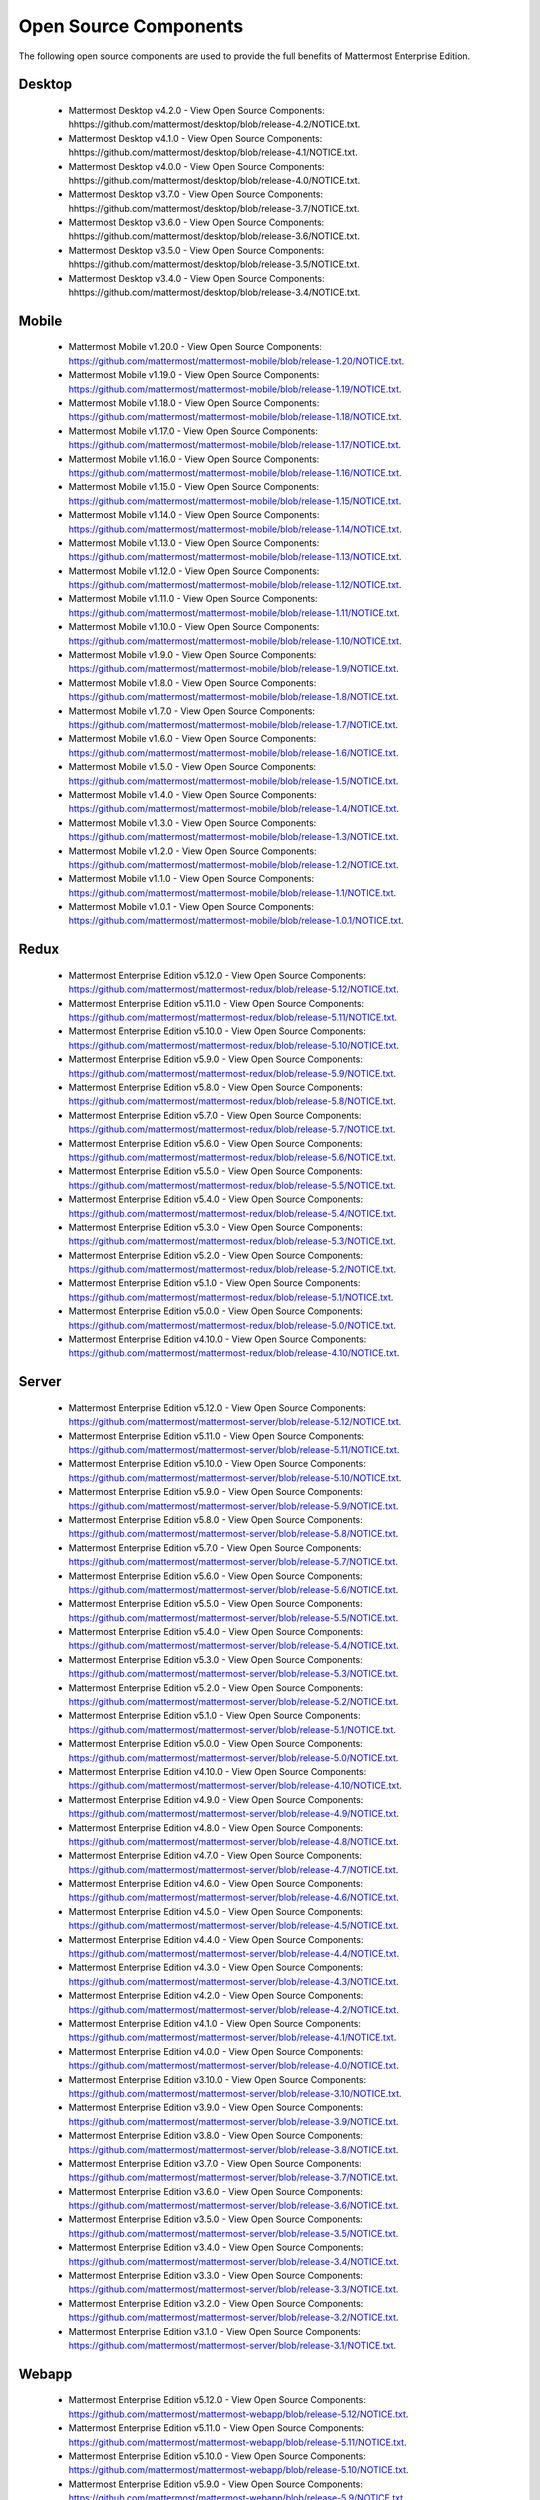 Open Source Components
===========================

The following open source components are used to provide the full benefits of Mattermost Enterprise Edition.

Desktop
------------------------------

 - Mattermost Desktop v4.2.0 - View Open Source Components: hhttps://github.com/mattermost/desktop/blob/release-4.2/NOTICE.txt.
 - Mattermost Desktop v4.1.0 - View Open Source Components: hhttps://github.com/mattermost/desktop/blob/release-4.1/NOTICE.txt.
 - Mattermost Desktop v4.0.0 - View Open Source Components: hhttps://github.com/mattermost/desktop/blob/release-4.0/NOTICE.txt.
 - Mattermost Desktop v3.7.0 - View Open Source Components: hhttps://github.com/mattermost/desktop/blob/release-3.7/NOTICE.txt.
 - Mattermost Desktop v3.6.0 - View Open Source Components: hhttps://github.com/mattermost/desktop/blob/release-3.6/NOTICE.txt.
 - Mattermost Desktop v3.5.0 - View Open Source Components: hhttps://github.com/mattermost/desktop/blob/release-3.5/NOTICE.txt.
 - Mattermost Desktop v3.4.0 - View Open Source Components: hhttps://github.com/mattermost/desktop/blob/release-3.4/NOTICE.txt.

Mobile
------------------------------

 - Mattermost Mobile v1.20.0 - View Open Source Components: https://github.com/mattermost/mattermost-mobile/blob/release-1.20/NOTICE.txt.
 - Mattermost Mobile v1.19.0 - View Open Source Components: https://github.com/mattermost/mattermost-mobile/blob/release-1.19/NOTICE.txt.
 - Mattermost Mobile v1.18.0 - View Open Source Components: https://github.com/mattermost/mattermost-mobile/blob/release-1.18/NOTICE.txt.
 - Mattermost Mobile v1.17.0 - View Open Source Components: https://github.com/mattermost/mattermost-mobile/blob/release-1.17/NOTICE.txt.
 - Mattermost Mobile v1.16.0 - View Open Source Components: https://github.com/mattermost/mattermost-mobile/blob/release-1.16/NOTICE.txt.
 - Mattermost Mobile v1.15.0 - View Open Source Components: https://github.com/mattermost/mattermost-mobile/blob/release-1.15/NOTICE.txt.
 - Mattermost Mobile v1.14.0 - View Open Source Components: https://github.com/mattermost/mattermost-mobile/blob/release-1.14/NOTICE.txt.
 - Mattermost Mobile v1.13.0 - View Open Source Components: https://github.com/mattermost/mattermost-mobile/blob/release-1.13/NOTICE.txt.
 - Mattermost Mobile v1.12.0 - View Open Source Components: https://github.com/mattermost/mattermost-mobile/blob/release-1.12/NOTICE.txt.
 - Mattermost Mobile v1.11.0 - View Open Source Components: https://github.com/mattermost/mattermost-mobile/blob/release-1.11/NOTICE.txt.
 - Mattermost Mobile v1.10.0 - View Open Source Components: https://github.com/mattermost/mattermost-mobile/blob/release-1.10/NOTICE.txt.
 - Mattermost Mobile v1.9.0 - View Open Source Components: https://github.com/mattermost/mattermost-mobile/blob/release-1.9/NOTICE.txt.
 - Mattermost Mobile v1.8.0 - View Open Source Components: https://github.com/mattermost/mattermost-mobile/blob/release-1.8/NOTICE.txt.
 - Mattermost Mobile v1.7.0 - View Open Source Components: https://github.com/mattermost/mattermost-mobile/blob/release-1.7/NOTICE.txt.
 - Mattermost Mobile v1.6.0 - View Open Source Components: https://github.com/mattermost/mattermost-mobile/blob/release-1.6/NOTICE.txt.
 - Mattermost Mobile v1.5.0 - View Open Source Components: https://github.com/mattermost/mattermost-mobile/blob/release-1.5/NOTICE.txt.
 - Mattermost Mobile v1.4.0 - View Open Source Components: https://github.com/mattermost/mattermost-mobile/blob/release-1.4/NOTICE.txt.
 - Mattermost Mobile v1.3.0 - View Open Source Components: https://github.com/mattermost/mattermost-mobile/blob/release-1.3/NOTICE.txt.
 - Mattermost Mobile v1.2.0 - View Open Source Components: https://github.com/mattermost/mattermost-mobile/blob/release-1.2/NOTICE.txt.
 - Mattermost Mobile v1.1.0 - View Open Source Components: https://github.com/mattermost/mattermost-mobile/blob/release-1.1/NOTICE.txt.
 - Mattermost Mobile v1.0.1 - View Open Source Components: https://github.com/mattermost/mattermost-mobile/blob/release-1.0.1/NOTICE.txt.

Redux
------------------------------

 - Mattermost Enterprise Edition v5.12.0 - View Open Source Components: https://github.com/mattermost/mattermost-redux/blob/release-5.12/NOTICE.txt.
 - Mattermost Enterprise Edition v5.11.0 - View Open Source Components: https://github.com/mattermost/mattermost-redux/blob/release-5.11/NOTICE.txt.
 - Mattermost Enterprise Edition v5.10.0 - View Open Source Components: https://github.com/mattermost/mattermost-redux/blob/release-5.10/NOTICE.txt.
 - Mattermost Enterprise Edition v5.9.0 - View Open Source Components: https://github.com/mattermost/mattermost-redux/blob/release-5.9/NOTICE.txt.
 - Mattermost Enterprise Edition v5.8.0 - View Open Source Components: https://github.com/mattermost/mattermost-redux/blob/release-5.8/NOTICE.txt.
 - Mattermost Enterprise Edition v5.7.0 - View Open Source Components: https://github.com/mattermost/mattermost-redux/blob/release-5.7/NOTICE.txt.
 - Mattermost Enterprise Edition v5.6.0 - View Open Source Components: https://github.com/mattermost/mattermost-redux/blob/release-5.6/NOTICE.txt.
 - Mattermost Enterprise Edition v5.5.0 - View Open Source Components: https://github.com/mattermost/mattermost-redux/blob/release-5.5/NOTICE.txt.
 - Mattermost Enterprise Edition v5.4.0 - View Open Source Components: https://github.com/mattermost/mattermost-redux/blob/release-5.4/NOTICE.txt.
 - Mattermost Enterprise Edition v5.3.0 - View Open Source Components: https://github.com/mattermost/mattermost-redux/blob/release-5.3/NOTICE.txt.
 - Mattermost Enterprise Edition v5.2.0 - View Open Source Components: https://github.com/mattermost/mattermost-redux/blob/release-5.2/NOTICE.txt.
 - Mattermost Enterprise Edition v5.1.0 - View Open Source Components: https://github.com/mattermost/mattermost-redux/blob/release-5.1/NOTICE.txt.
 - Mattermost Enterprise Edition v5.0.0 - View Open Source Components: https://github.com/mattermost/mattermost-redux/blob/release-5.0/NOTICE.txt.
 - Mattermost Enterprise Edition v4.10.0 - View Open Source Components: https://github.com/mattermost/mattermost-redux/blob/release-4.10/NOTICE.txt.
 
Server
------------------------------

 - Mattermost Enterprise Edition v5.12.0 - View Open Source Components: https://github.com/mattermost/mattermost-server/blob/release-5.12/NOTICE.txt.
 - Mattermost Enterprise Edition v5.11.0 - View Open Source Components: https://github.com/mattermost/mattermost-server/blob/release-5.11/NOTICE.txt.
 - Mattermost Enterprise Edition v5.10.0 - View Open Source Components: https://github.com/mattermost/mattermost-server/blob/release-5.10/NOTICE.txt.
 - Mattermost Enterprise Edition v5.9.0 - View Open Source Components: https://github.com/mattermost/mattermost-server/blob/release-5.9/NOTICE.txt.
 - Mattermost Enterprise Edition v5.8.0 - View Open Source Components: https://github.com/mattermost/mattermost-server/blob/release-5.8/NOTICE.txt.
 - Mattermost Enterprise Edition v5.7.0 - View Open Source Components: https://github.com/mattermost/mattermost-server/blob/release-5.7/NOTICE.txt.
 - Mattermost Enterprise Edition v5.6.0 - View Open Source Components: https://github.com/mattermost/mattermost-server/blob/release-5.6/NOTICE.txt.
 - Mattermost Enterprise Edition v5.5.0 - View Open Source Components: https://github.com/mattermost/mattermost-server/blob/release-5.5/NOTICE.txt.
 - Mattermost Enterprise Edition v5.4.0 - View Open Source Components: https://github.com/mattermost/mattermost-server/blob/release-5.4/NOTICE.txt.
 - Mattermost Enterprise Edition v5.3.0 - View Open Source Components: https://github.com/mattermost/mattermost-server/blob/release-5.3/NOTICE.txt.
 - Mattermost Enterprise Edition v5.2.0 - View Open Source Components: https://github.com/mattermost/mattermost-server/blob/release-5.2/NOTICE.txt.
 - Mattermost Enterprise Edition v5.1.0 - View Open Source Components: https://github.com/mattermost/mattermost-server/blob/release-5.1/NOTICE.txt.
 - Mattermost Enterprise Edition v5.0.0 - View Open Source Components: https://github.com/mattermost/mattermost-server/blob/release-5.0/NOTICE.txt.
 - Mattermost Enterprise Edition v4.10.0 - View Open Source Components: https://github.com/mattermost/mattermost-server/blob/release-4.10/NOTICE.txt.
 - Mattermost Enterprise Edition v4.9.0 - View Open Source Components: https://github.com/mattermost/mattermost-server/blob/release-4.9/NOTICE.txt.
 - Mattermost Enterprise Edition v4.8.0 - View Open Source Components: https://github.com/mattermost/mattermost-server/blob/release-4.8/NOTICE.txt.
 - Mattermost Enterprise Edition v4.7.0 - View Open Source Components: https://github.com/mattermost/mattermost-server/blob/release-4.7/NOTICE.txt.
 - Mattermost Enterprise Edition v4.6.0 - View Open Source Components: https://github.com/mattermost/mattermost-server/blob/release-4.6/NOTICE.txt.
 - Mattermost Enterprise Edition v4.5.0 - View Open Source Components: https://github.com/mattermost/mattermost-server/blob/release-4.5/NOTICE.txt.
 - Mattermost Enterprise Edition v4.4.0 - View Open Source Components: https://github.com/mattermost/mattermost-server/blob/release-4.4/NOTICE.txt.
 - Mattermost Enterprise Edition v4.3.0 - View Open Source Components: https://github.com/mattermost/mattermost-server/blob/release-4.3/NOTICE.txt.
 - Mattermost Enterprise Edition v4.2.0 - View Open Source Components: https://github.com/mattermost/mattermost-server/blob/release-4.2/NOTICE.txt.
 - Mattermost Enterprise Edition v4.1.0 - View Open Source Components: https://github.com/mattermost/mattermost-server/blob/release-4.1/NOTICE.txt.
 - Mattermost Enterprise Edition v4.0.0 - View Open Source Components: https://github.com/mattermost/mattermost-server/blob/release-4.0/NOTICE.txt.
 - Mattermost Enterprise Edition v3.10.0 - View Open Source Components: https://github.com/mattermost/mattermost-server/blob/release-3.10/NOTICE.txt.
 - Mattermost Enterprise Edition v3.9.0 - View Open Source Components: https://github.com/mattermost/mattermost-server/blob/release-3.9/NOTICE.txt.
 - Mattermost Enterprise Edition v3.8.0 - View Open Source Components: https://github.com/mattermost/mattermost-server/blob/release-3.8/NOTICE.txt.
 - Mattermost Enterprise Edition v3.7.0 - View Open Source Components: https://github.com/mattermost/mattermost-server/blob/release-3.7/NOTICE.txt.
 - Mattermost Enterprise Edition v3.6.0 - View Open Source Components: https://github.com/mattermost/mattermost-server/blob/release-3.6/NOTICE.txt.
 - Mattermost Enterprise Edition v3.5.0 - View Open Source Components: https://github.com/mattermost/mattermost-server/blob/release-3.5/NOTICE.txt.
 - Mattermost Enterprise Edition v3.4.0 - View Open Source Components: https://github.com/mattermost/mattermost-server/blob/release-3.4/NOTICE.txt.
 - Mattermost Enterprise Edition v3.3.0 - View Open Source Components: https://github.com/mattermost/mattermost-server/blob/release-3.3/NOTICE.txt.
 - Mattermost Enterprise Edition v3.2.0 - View Open Source Components: https://github.com/mattermost/mattermost-server/blob/release-3.2/NOTICE.txt.
 - Mattermost Enterprise Edition v3.1.0 - View Open Source Components: https://github.com/mattermost/mattermost-server/blob/release-3.1/NOTICE.txt.

Webapp
------------------------------

 - Mattermost Enterprise Edition v5.12.0 - View Open Source Components: https://github.com/mattermost/mattermost-webapp/blob/release-5.12/NOTICE.txt.
 - Mattermost Enterprise Edition v5.11.0 - View Open Source Components: https://github.com/mattermost/mattermost-webapp/blob/release-5.11/NOTICE.txt.
 - Mattermost Enterprise Edition v5.10.0 - View Open Source Components: https://github.com/mattermost/mattermost-webapp/blob/release-5.10/NOTICE.txt.
 - Mattermost Enterprise Edition v5.9.0 - View Open Source Components: https://github.com/mattermost/mattermost-webapp/blob/release-5.9/NOTICE.txt.
 - Mattermost Enterprise Edition v5.8.0 - View Open Source Components: https://github.com/mattermost/mattermost-webapp/blob/release-5.8/NOTICE.txt.
 - Mattermost Enterprise Edition v5.7.0 - View Open Source Components: https://github.com/mattermost/mattermost-webapp/blob/release-5.7/NOTICE.txt.
 - Mattermost Enterprise Edition v5.6.0 - View Open Source Components: https://github.com/mattermost/mattermost-webapp/blob/release-5.6/NOTICE.txt.
 - Mattermost Enterprise Edition v5.5.0 - View Open Source Components: https://github.com/mattermost/mattermost-webapp/blob/release-5.5/NOTICE.txt.
 - Mattermost Enterprise Edition v5.4.0 - View Open Source Components: https://github.com/mattermost/mattermost-webapp/blob/release-5.4/NOTICE.txt.
 - Mattermost Enterprise Edition v5.3.0 - View Open Source Components: https://github.com/mattermost/mattermost-webapp/blob/release-5.3/NOTICE.txt.
 - Mattermost Enterprise Edition v5.2.0 - View Open Source Components: https://github.com/mattermost/mattermost-webapp/blob/release-5.2/NOTICE.txt.
 - Mattermost Enterprise Edition v5.1.0 - View Open Source Components: https://github.com/mattermost/mattermost-webapp/blob/release-5.1/NOTICE.txt.
 - Mattermost Enterprise Edition v5.0.0 - View Open Source Components: https://github.com/mattermost/mattermost-webapp/blob/release-5.0/NOTICE.txt.
 - Mattermost Enterprise Edition v4.10.0 - View Open Source Components: https://github.com/mattermost/mattermost-webapp/blob/release-4.10/NOTICE.txt.
 - Mattermost Enterprise Edition v4.9.0 - View Open Source Components: https://github.com/mattermost/mattermost-webapp/blob/release-4.9/NOTICE.txt.
 - Mattermost Enterprise Edition v4.8.0 - View Open Source Components: https://github.com/mattermost/mattermost-webapp/blob/release-4.8/NOTICE.txt.
 - Mattermost Enterprise Edition v4.7.0 - View Open Source Components: https://github.com/mattermost/mattermost-webapp/blob/release-4.7/NOTICE.txt.
 - Mattermost Enterprise Edition v4.6.0 - View Open Source Components: https://github.com/mattermost/mattermost-webapp/blob/release-4.6/NOTICE.txt.
 - Mattermost Enterprise Edition v4.5.0 - View Open Source Components: https://github.com/mattermost/mattermost-webapp/blob/release-4.5/NOTICE.txt.
 - Mattermost Enterprise Edition v4.4.0 - View Open Source Components: https://github.com/mattermost/mattermost-webapp/blob/release-4.4/NOTICE.txt.
 - Mattermost Enterprise Edition v4.3.0 - View Open Source Components: https://github.com/mattermost/mattermost-webapp/blob/release-4.3/NOTICE.txt.
